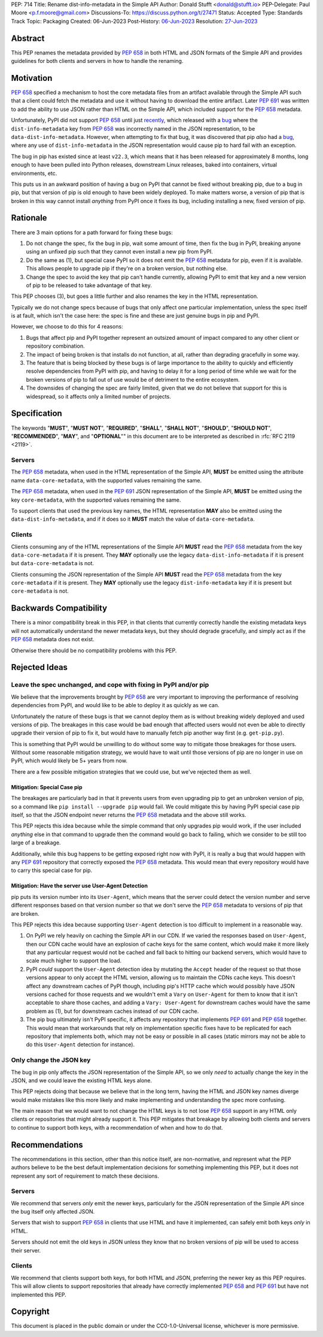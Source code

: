 PEP: 714
Title: Rename dist-info-metadata in the Simple API
Author: Donald Stufft <donald@stufft.io>
PEP-Delegate: Paul Moore <p.f.moore@gmail.com>
Discussions-To: https://discuss.python.org/t/27471
Status: Accepted
Type: Standards Track
Topic: Packaging
Created: 06-Jun-2023
Post-History: `06-Jun-2023 <https://discuss.python.org/t/27471>`__
Resolution: `27-Jun-2023 <https://discuss.python.org/t/27471/19>`__


Abstract
========

This PEP renames the metadata provided by :pep:`658` in both HTML and JSON
formats of the Simple API and provides guidelines for both clients and servers
in how to handle the renaming.


Motivation
==========

:pep:`658` specified a mechanism to host the core metadata files from an
artifact available through the Simple API such that a client could fetch the
metadata and use it without having to download the entire artifact. Later
:pep:`691` was written to add the ability to use JSON rather than HTML on the
Simple API, which included support for the :pep:`658` metadata.

Unfortunately, PyPI did not support :pep:`658` until just
`recently <https://github.com/pypi/warehouse/pull/13649>`__, which released with
a `bug <https://github.com/pypi/warehouse/issues/13705>`__ where the
``dist-info-metadata`` key from :pep:`658` was incorrectly named in the JSON
representation, to be ``data-dist-info-metadata``. However, when
attempting to fix that bug, it was discovered that pip *also* had a
`bug <https://github.com/pypa/pip/issues/12042>`__, where any use of
``dist-info-metadata`` in the JSON representation would cause pip to hard fail
with an exception.

The bug in pip has existed since at least ``v22.3``, which means that it has
been released for approximately 8 months, long enough to have been pulled into
Python releases, downstream Linux releases, baked into containers, virtual
environments, etc.

This puts us in an awkward position of having a bug on PyPI that cannot be fixed
without breaking pip, due to a bug in pip, but that version of pip is old enough
to have been widely deployed. To make matters worse, a version of pip that is
broken in this way cannot install *anything* from PyPI once it fixes its bug,
including installing a new, fixed version of pip.


Rationale
=========

There are 3 main options for a path forward for fixing these bugs:

1. Do not change the spec, fix the bug in pip, wait some amount of time, then
   fix the bug in PyPI, breaking anyone using an unfixed pip such that they
   cannot even install a new pip from PyPI.
2. Do the same as (1), but special case PyPI so it does not emit the :pep:`658`
   metadata for pip, even if it is available. This allows people to upgrade pip
   if they're on a broken version, but nothing else.
3. Change the spec to avoid the key that pip can't handle currently, allowing
   PyPI to emit that key and a new version of pip to be released to take
   advantage of that key.

This PEP chooses (3), but goes a little further and also renames the key in the
HTML representation.

Typically we do not change specs because of bugs that only affect one particular
implementation, unless the spec itself is at fault, which isn't the case here:
the spec is fine and these are just genuine bugs in pip and PyPI.

However, we choose to do this for 4 reasons:

1. Bugs that affect pip and PyPI together represent an outsized amount of impact
   compared to any other client or repository combination.
2. The impact of being broken is that installs do not function, at all, rather
   than degrading gracefully in some way.
3. The feature that is being blocked by these bugs is of large importance to
   the ability to quickly and efficiently resolve dependencies from PyPI with
   pip, and having to delay it for a long period of time while we wait for the
   broken versions of pip to fall out of use would be of detriment to the entire
   ecosystem.
4. The downsides of changing the spec are fairly limited, given that we do not
   believe that support for this is widespread, so it affects only a limited
   number of projects.


Specification
=============

The keywords "**MUST**", "**MUST NOT**", "**REQUIRED**", "**SHALL**",
"**SHALL NOT**", "**SHOULD**", "**SHOULD NOT**", "**RECOMMENDED**", "**MAY**",
and "**OPTIONAL**"" in this document are to be interpreted as described in
:rfc:`RFC 2119 <2119>`.


Servers
-------

The :pep:`658` metadata, when used in the HTML representation of the Simple API,
**MUST** be emitted using the attribute name ``data-core-metadata``, with the
supported values remaining the same.

The :pep:`658` metadata, when used in the :pep:`691` JSON representation of the
Simple API, **MUST** be emitted using the key ``core-metadata``, with the
supported values remaining the same.

To support clients that used the previous key names, the HTML representation
**MAY** also be emitted using the ``data-dist-info-metadata``, and if it does
so it **MUST** match the value of ``data-core-metadata``.



Clients
-------

Clients consuming any of the HTML representations of the Simple API **MUST**
read the :pep:`658` metadata from the key ``data-core-metadata`` if it is
present. They **MAY** optionally use the legacy ``data-dist-info-metadata`` if
it is present but ``data-core-metadata`` is not.

Clients consuming the JSON representation of the Simple API **MUST** read the
:pep:`658` metadata from the key ``core-metadata`` if it is present. They
**MAY** optionally use the legacy ``dist-info-metadata`` key if it is present
but ``core-metadata`` is not.


Backwards Compatibility
=======================

There is a minor compatibility break in this PEP, in that clients that currently
correctly handle the existing metadata keys will not automatically understand
the newer metadata keys, but they should degrade gracefully, and simply act
as if the :pep:`658` metadata does not exist.

Otherwise there should be no compatibility problems with this PEP.


Rejected Ideas
==============

Leave the spec unchanged, and cope with fixing in PyPI and/or pip
-----------------------------------------------------------------

We believe that the improvements brought by :pep:`658` are very important to
improving the performance of resolving dependencies from PyPI, and would like to
be able to deploy it as quickly as we can.

Unfortunately the nature of these bugs is that we cannot deploy them as is
without breaking widely deployed and used versions of pip. The breakages in
this case would be bad enough that affected users would not even be able to
directly upgrade their version of pip to fix it, but would have to manually
fetch pip another way first (e.g. ``get-pip.py``).

This is something that PyPI would be unwilling to do without some way to
mitigate those breakages for those users. Without some reasonable mitigation
strategy, we would have to wait until those versions of pip are no longer in use
on PyPI, which would likely be 5+ years from now.

There are a few possible mitigation strategies that we could use, but we've
rejected them as well.


Mitigation: Special Case pip
++++++++++++++++++++++++++++

The breakages are particularly bad in that it prevents users from even upgrading
pip to get an unbroken version of pip, so a command like
``pip install --upgrade pip`` would fail. We could mitigate this by having PyPI
special case pip itself, so that the JSON endpoint never returns the :pep:`658`
metadata and the above still works.

This PEP rejects this idea because while the simple command that only upgrades
pip would work, if the user included *anything* else in that command to upgrade
then the command would go back to failing, which we consider to be still too
large of a breakage.

Additionally, while this bug happens to be getting exposed right now with PyPI,
it is really a bug that would happen with any :pep:`691` repository that
correctly exposed the :pep:`658` metadata. This would mean that every repository
would have to carry this special case for pip.


Mitigation: Have the server use User-Agent Detection
++++++++++++++++++++++++++++++++++++++++++++++++++++

pip puts its version number into its ``User-Agent``, which means that the server
could detect the version number and serve different responses based on that
version number so that we don't serve the :pep:`658` metadata to versions of pip
that are broken.

This PEP rejects this idea because supporting ``User-Agent`` detection is too
difficult to implement in a reasonable way.

1. On PyPI we rely heavily on caching the Simple API in our CDN. If we varied
   the responses based on ``User-Agent``, then our CDN cache would have an
   explosion of cache keys for the same content, which would make it more likely
   that any particular request would not be cached and fall back to hitting
   our backend servers, which would have to scale much higher to support the
   load.
2. PyPI *could* support the ``User-Agent`` detection idea by mutating the
   ``Accept`` header of the request so that those versions appear to only
   accept the HTML version, allowing us to maintain the CDNs cache keys. This
   doesn't affect any downstream caches of PyPI though, including pip's HTTP
   cache which would possibly have JSON versions cached for those requests and
   we wouldn't emit a ``Vary``  on ``User-Agent`` for them to know that it isn't
   acceptable to share those caches, and adding a ``Vary: User-Agent`` for
   downstream caches would have the same problem as (1), but for downstream
   caches instead of our CDN cache.
3. The pip bug ultimately isn't PyPI specific, it affects any repository that
   implements :pep:`691` and :pep:`658` together. This would mean that
   workarounds that rely on implementation specific fixes have to be replicated
   for each repository that implements both, which may not be easy or possible
   in all cases (static mirrors may not be able to do this ``User-Agent``
   detection for instance).


Only change the JSON key
------------------------

The bug in pip only affects the JSON representation of the Simple API, so we only
*need* to actually change the key in the JSON, and we could leave the existing
HTML keys alone.

This PEP rejects doing that because we believe that in the long term, having
the HTML and JSON key names diverge would make mistakes like this more likely
and make implementing and understanding the spec more confusing.

The main reason that we would want to not change the HTML keys is to not lose
:pep:`658` support in any HTML only clients or repositories that might already
support it. This PEP mitigates that breakage by allowing both clients and
servers to continue to support both keys, with a recommendation of when and
how to do that.


Recommendations
===============

The recommendations in this section, other than this notice itself, are
non-normative, and represent what the PEP authors believe to be the best default
implementation decisions for something implementing this PEP, but it does not
represent any sort of requirement to match these decisions.


Servers
-------

We recommend that servers *only* emit the newer keys, particularly for the JSON
representation of the Simple API since the bug itself only affected JSON.

Servers that wish to support :pep:`658` in clients that use HTML and have it
implemented, can safely emit both keys *only* in HTML.

Servers should not emit the old keys in JSON unless they know that no broken
versions of pip will be used to access their server.


Clients
-------

We recommend that clients support both keys, for both HTML and JSON, preferring
the newer key as this PEP requires. This will allow clients to support
repositories that already have correctly implemented :pep:`658` and :pep:`691`
but have not implemented this PEP.


Copyright
=========

This document is placed in the public domain or under the
CC0-1.0-Universal license, whichever is more permissive.
